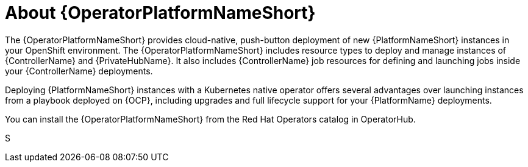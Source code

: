 [id="con-about-operator_{context}"]

= About {OperatorPlatformNameShort}

[role="_abstract"]
The {OperatorPlatformNameShort} provides cloud-native, push-button deployment of new {PlatformNameShort} instances in your OpenShift environment.
The {OperatorPlatformNameShort} includes resource types to deploy and manage instances of {ControllerName} and {PrivateHubName}.
It also includes {ControllerName} job resources for defining and launching jobs inside your {ControllerName} deployments.

Deploying {PlatformNameShort} instances with a Kubernetes native operator offers several advantages over launching instances from a playbook deployed on {OCP}, including upgrades and full lifecycle support for your {PlatformName} deployments.

You can install the {OperatorPlatformNameShort} from the Red Hat Operators catalog in OperatorHub.


S

